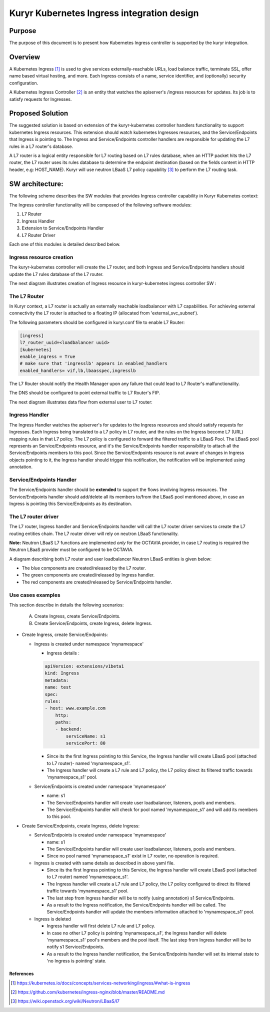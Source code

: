 ..
    This work is licensed under a Creative Commons Attribution 3.0 Unported
    License.

    http://creativecommons.org/licenses/by/3.0/legalcode

    Convention for heading levels in Neutron devref:
    =======  Heading 0 (reserved for the title in a document)
    -------  Heading 1
    ~~~~~~~  Heading 2
    +++++++  Heading 3
    '''''''  Heading 4
    (Avoid deeper levels because they do not render well.)

===========================================
Kuryr Kubernetes Ingress integration design
===========================================

Purpose
-------

The purpose of this document is to present how Kubernetes Ingress controller
is supported by the kuryr integration.


Overview
--------

A Kubernetes Ingress [1]_ is used to give services externally-reachable URLs,
load balance traffic, terminate SSL, offer name based virtual
hosting, and more.
Each Ingress consists of a name, service identifier, and (optionally)
security configuration.

A Kubernetes Ingress Controller [2]_ is an entity that watches the apiserver's
/ingress resources for updates. Its job is to satisfy requests for Ingresses.


Proposed Solution
-----------------

The suggested solution is based on extension of the kuryr-kubernetes controller
handlers functionality to support kubernetes Ingress resources.
This extension should watch kubernetes Ingresses resources, and the
Service/Endpoints that Ingress is pointing to.
The Ingress and Service/Endpoints controller handlers are responsible for
updating the L7 rules in a L7 router's database.

A L7 router is a logical entity responsible for L7 routing based on L7 rules
database, when an HTTP packet hits the L7 router, the L7 router uses its
rules database to determine the endpoint destination (based on the fields
content in HTTP header, e.g: HOST_NAME).
Kuryr will use neutron LBaaS L7 policy capability [3]_ to perform
the L7 routing task.


SW architecture:
----------------

The following scheme describes the SW modules that provides Ingress controller
capability in Kuryr Kubernetes context:

.. image:: ../../images/kuryr_k8s_ingress_sw_components.svg
   :alt: Ingress ctrlr SW architecture
   :align: center
   :width: 100%

The Ingress controller functionality will be composed of the following software
modules:

1. L7 Router
2. Ingress Handler
3. Extension to Service/Endpoints Handler
4. L7 Router Driver

Each one of this modules is detailed described below.


Ingress resource creation
~~~~~~~~~~~~~~~~~~~~~~~~~

The kuryr-kubernetes controller will create the L7 router,
and both Ingress and Service/Endpoints handlers should update the L7
rules database of the L7 router.

The next diagram illustrates creation of Ingress resource in kuryr-kubernetes
ingress controller SW :

.. image:: ../../images/kuryr_k8s_ingress_ctrl_flow_diagram.svg
   :alt: Ingress creation flow diagram
   :align: center
   :width: 100%


The L7 Router
~~~~~~~~~~~~~

In Kuryr context, a L7 router is actually an externally reachable
loadbalancer with L7 capabilities.
For achieving external connectivity the L7 router is attached to a floating
IP (allocated from 'external_svc_subnet').

The following parameters should be configured in kuryr.conf file to
enable L7 Router:

.. code-block:: ini

   [ingress]
   l7_router_uuid=<loadbalancer uuid>
   [kubernetes]
   enable_ingress = True
   # make sure that 'ingresslb' appears in enabled_handlers
   enabled_handlers= vif,lb,lbaasspec,ingresslb

The L7 Router should notify the Health Manager upon any failure that could
lead to L7 Router's malfunctionality.

The DNS should be configured to point external traffic to L7 Router's
FIP.

The next diagram illustrates data flow from external user to L7 router:

.. image:: ../../images/external_traffic_to_l7_router.svg
   :alt: external traffic to L7 loadbalancer
   :align: center
   :width: 100%


Ingress Handler
~~~~~~~~~~~~~~~

The Ingress Handler watches the apiserver's for updates to
the Ingress resources and should satisfy requests for Ingresses.
Each Ingress being translated to a L7 policy in L7 router, and the rules on
the Ingress become L7 (URL) mapping rules in that L7 policy.
The L7 policy is configured to forward the filtered traffic to a LBaaS Pool.
The LBaaS pool represents an Service/Endpoints resource, and it's the
Service/Endpoints handler responsibility to attach all the Service/Endpoints
members to this pool.
Since the Service/Endpoints resource is not aware of changes in Ingress objects
pointing to it, the Ingress handler should trigger this notification,
the notification will be implemented using annotation.


Service/Endpoints Handler
~~~~~~~~~~~~~~~~~~~~~~~~~

The Service/Endpoints handler should be **extended** to support the flows
involving Ingress resources.
The Service/Endpoints handler should add/delete all its members to/from the
LBaaS pool mentioned above, in case an Ingress is pointing this
Service/Endpoints as its destination.


The L7 router driver
~~~~~~~~~~~~~~~~~~~~

The L7 router, Ingress handler and Service/Endpoints handler will
call the L7 router driver services to create the L7 routing entities chain.
The L7 router driver will rely on neutron LBaaS functionality.

**Note:** Neutron LBaaS L7 functions are implemented *only* for the OCTAVIA
provider, in case L7 routing is required the Neutron LBaaS provider must be
configured to be OCTAVIA.

A diagram describing both L7 router and user loadbalancer Neutron LBaaS
entities is given below:

.. image:: ../../images/l7_routing_and_user_lb_neutron_entities.svg
   :alt: L7 routing and user LB Neutron LBaaS entities
   :align: center
   :width: 100%

- The blue components are created/released by the L7 router.
- The green components are created/released by Ingress handler.
- The red components are created/released by Service/Endpoints handler.


Use cases examples
~~~~~~~~~~~~~~~~~~

This section describe in details the following scenarios:

  A. Create Ingress, create Service/Endpoints.
  B. Create Service/Endpoints, create Ingress, delete Ingress.

* Create Ingress, create Service/Endpoints:

  * Ingress is created under namespace 'mynamespace'

    * Ingress details :

    .. code-block:: yaml

       apiVersion: extensions/v1beta1
       kind: Ingress
       metadata:
       name: test
       spec:
       rules:
       - host: www.example.com
           http:
           paths:
           - backend:
               serviceName: s1
               servicePort: 80

    * Since its the first Ingress pointing to this Service, the Ingress
      handler will create LBaaS pool (attached to L7 router)- named
      'mynamespace_s1'.

    * The Ingress handler will create a L7 rule and L7 policy, the L7 policy
      direct its filtered traffic towards 'mynamespace_s1' pool.

  * Service/Endpoints is created under namespace 'mynamespace'

    * name: s1

    * The Service/Endpoints handler will create user loadbalancer, listeners,
      pools and members.

    * The Service/Endpoints handler will check for pool named
      'mynamespace_s1' and will add its members to this pool.

* Create Service/Endpoints, create Ingress, delete Ingress:

  * Service/Endpoints is created under namespace 'mynamespace'

    * name: s1

    * The Service/Endpoints handler will create user loadbalancer, listeners,
      pools and members.
    * Since no pool named 'mynamespace_s1' exist in L7 router,
      no operation is required.

  * Ingress is created with same details as described in above yaml file.

    * Since its the first Ingress pointing to this Service, the Ingress
      handler will create LBaaS pool (attached to L7 router)
      named 'mynamespace_s1'.
    * The Ingress handler will create a L7 rule and L7 policy, the L7 policy
      configured to direct its filtered traffic towards 'mynamespace_s1' pool.

    * The last step from Ingress handler will be to notify
      (using annotation) s1 Service/Endpoints.

    * As a result to the Ingress notification, the Service/Endpoints handler will
      be called.
      The Service/Endpoints handler will update the members information attached to
      'mynamespace_s1' pool.

  * Ingress is deleted

    * Ingress handler will first delete L7 rule and L7 policy.

    * In case no other L7 policy is pointing 'mynamespace_s1', the Ingress
      handler will delete 'mynamespace_s1' pool's members and the pool
      itself. The last step from Ingress handler will be to notify s1
      Service/Endpoints.

    * As a result to the Ingress handler notification, the Service/Endpoints
      handler will set its internal state to 'no Ingress is pointing' state.


References
==========

.. [1] https://kubernetes.io/docs/concepts/services-networking/ingress/#what-is-ingress
.. [2] https://github.com/kubernetes/ingress-nginx/blob/master/README.md
.. [3] https://wiki.openstack.org/wiki/Neutron/LBaaS/l7
